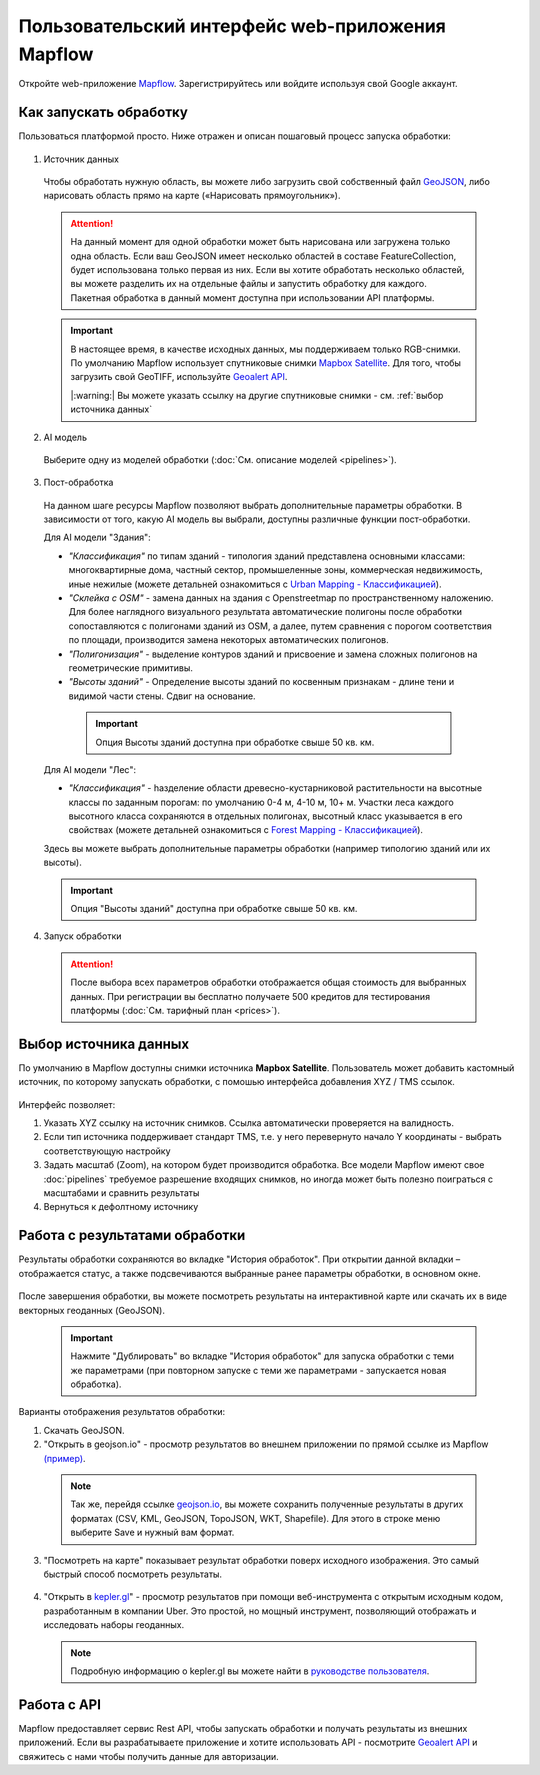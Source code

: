 
Пользовательский интерфейс web-приложения Mapflow 
===================================================

Откройте web-приложение `Mapflow <https://app.mapflow.ai>`_. Зарегистрируйтесь или войдите используя свой Google аккаунт.

Как запускать обработку 
------------------------

Пользоваться платформой просто. Ниже отражен и описан пошаговый процесс запуска обработки: 

.. figure:: _static/ui_flow_basic.png
  :alt: UI Mapflow – run flow
  :align: center
  :width: 15cm

1. Источник данных
   
 Чтобы обработать нужную область, вы можете либо загрузить свой собственный файл `GeoJSON <https://geojson.org>`_, либо нарисовать область прямо на карте («Нарисовать прямоугольник»).
   
 .. figure:: _static/ui_map_select_source.png
  :alt: UI Mapflow – define AOI
  :align: center
  :width: 15cm

 .. attention:: 
  На данный момент для одной обработки может быть нарисована или загружена только одна область. Если ваш GeoJSON имеет несколько областей в составе FeatureCollection, будет использована только первая из них. Если вы хотите обработать несколько областей, вы можете разделить их на отдельные файлы и запустить обработку для каждого. Пакетная обработка в данный момент доступна при использовании API платформы.

 .. important:: 
  В настоящее время, в качестве исходных данных, мы поддерживаем только RGB-снимки. По умолчанию Mapflow использует спутниковые снимки `Mapbox Satellite <https://mapbox.com/maps/s satellite>`_. Для того, чтобы загрузить свой GeoTIFF, используйте `Geoalert API <../docs_api/processing_api>`_.

  |:warning:| Вы можете указать ссылку на другие спутниковые снимки - см. :ref:`выбор источника данных`
  
2. AI модель

 Выберите одну из моделей обработки (:doc:`См. описание моделей <pipelines>`).

3. Пост-обработка


 На данном шаге ресурсы Mapflow позволяют выбрать дополнительные параметры обработки. В зависимости от того, какую AI модель вы выбрали, доступны различные функции пост-обработки.
 
 Для AI модели "Здания": 
 
 * *"Классификация"* по типам зданий - типология зданий представлена основными классами: многоквартирные дома, частный сектор, промышеленные зоны, коммерческая недвижимость, иные нежилые (можете детальней ознакомиться с `Urban Mapping - Классификацией <https://ru.docs.mapflow.ai/docs_um/classes.html>`_).
 
 * *"Склейка с OSM"* - замена данных на здания с Openstreetmap по пространственному наложению. Для более наглядного визуального результата автоматические полигоны после обработки сопоставляются с полигонами зданий из OSM, а далее, путем сравнения с порогом соответствия по площади, производится замена некоторых автоматических полигонов.
 
 * *"Полигонизация"* - выделение контуров зданий и присвоение и замена сложных полигонов на геометрические примитивы.

 * *"Высоты зданий"* - Определение высоты зданий по косвенным признакам - длине тени и видимой части стены. Сдвиг на основание.

  .. important::
   Опция Высоты зданий доступна при обработке свыше 50 кв. км.

 Для AI модели "Лес": 
  
 * *"Классификация"* - hазделение области древесно-кустарниковой растительности на высотные классы по заданным порогам: по умолчанию 0-4 м, 4-10 м, 10+ м. Участки леса каждого высотного класса сохраняются в отдельных полигонах, высотный класс указывается в его свойствах (можете детальней ознакомиться с `Forest Mapping - Классификацией <https://ru.docs.mapflow.ai/docs_forest/classes.html>`_).

 Здесь вы можете выбрать дополнительные параметры обработки (например типологию зданий или их высоты).

 .. important::
  Опция "Высоты зданий" доступна при обработке свыше 50 кв. км.


4. Запуск обработки

 .. attention::
  После выбора всех параметров обработки отображается общая стоимость для выбранных данных. При регистрации вы бесплатно получаете 500 кредитов для тестирования платформы (:doc:`См. тарифный план <prices>`).


.. _Выбор источника данных:

Выбор источника данных
----------------------

По умолчанию в Mapflow доступны снимки источника **Mapbox Satellite**.
Пользователь может добавить кастомный источник, по которому запускать обработки, с помошью интерфейса добавления XYZ / TMS ссылок. 

 .. figure:: _static/select_custom_xyz.png
   :alt: Select custom XYZ
   :align: center
   :width: 10cm

Интерфейс позволяет:

1) Указать XYZ ссылку на источник снимков. Ссылка автоматически проверяется на валидность.
2) Если тип источника поддерживает стандарт TMS, т.е. у него перевернуто начало Y координаты - выбрать соответствующую настройку
3) Задать масштаб (Zoom), на котором будет производится обработка. Все модели Mapflow имеют свое :doc:`pipelines` требуемое разрешение входящих снимков, но иногда может быть полезно поиграться с масштабами и сравнить результаты 
4) Вернуться к дефолтному источнику


Работа с результатами обработки
--------------------------------

Результаты обработки сохраняются во вкладке "История обработок". 
При открытии данной вкладки – отображается статус, а также подсвечиваются выбранные ранее параметры обработки, в основном окне.

 .. figure:: _static/preview_button.png
   :alt: Preview results
   :align: center
   :width: 10cm

После завершения обработки, вы можете посмотреть результаты на интерактивной карте или скачать их в виде векторных геоданных (GeoJSON).

 .. important::
  Нажмите "Дублировать" во вкладке "История обработок" для запуска обработки с теми же параметрами (при повторном запуске с теми же параметрами - запускается новая обработка).

Варианты отображения результатов обработки:

1. Скачать GeoJSON.

2. "Открыть в geojson.io" - просмотр результатов во внешнем приложении по прямой ссылке из Mapflow `(пример) <http://geojson.io/#data=data:application/json,%7B%22type%22%3A%20%22Polygon%22%2C%20%22coordinates%22%3A%20%5B%20%5B%20%5B%2037.490057513654946%2C%2055.923029653520395%20%5D%2C%20%5B%2037.490057513654946%2C%2055.949815087874605%20%5D%2C%20%5B%2037.543082024840288%2C%2055.949815087874605%20%5D%2C%20%5B%2037.543082024840288%2C%2055.923029653520395%20%5D%2C%20%5B%2037.490057513654946%2C%2055.923029653520395%20%5D%20%5D%20%5D%7D>`_.  

 .. note:: 
  Так же, перейдя ссылке `geojson.io <http://geojson.io/#data=data:application/json,%7B%22type%22%3A%20%22Polygon%22%2C%20%22coordinates%22%3A%20%5B%20%5B%20%5B%2037.490057513654946%2C%2055.923029653520395%20%5D%2C%20%5B%2037.490057513654946%2C%2055.949815087874605%20%5D%2C%20%5B%2037.543082024840288%2C%2055.949815087874605%20%5D%2C%20%5B%2037.543082024840288%2C%2055.923029653520395%20%5D%2C%20%5B%2037.490057513654946%2C%2055.923029653520395%20%5D%20%5D%20%5D%7D>`_, вы можете сохранить полученные результаты в других форматах (CSV, KML, GeoJSON, TopoJSON, WKT, Shapefile). Для этого в строке меню выберите Save и нужный вам формат.

 .. figure:: _static/geojson.io.png
  :alt: Preview map
  :align: center
  :width: 15cm

3. "Посмотреть на карте" показывает результат обработки поверх исходного изображения. Это самый быстрый способ посмотреть результаты.

 .. figure:: _static/preview_map.png
  :alt: Preview map
  :align: center
  :width: 15cm

4. "Открыть в `kepler.gl <https://kepler.geoalert.io/>`_" - просмотр результатов при помощи веб-инструмента с открытым исходным кодом, разработанным в компании Uber. Это простой, но мощный инструмент, позволяющий отображать и исследовать наборы геоданных.

 .. figure:: _static/kepler_gl.png
  :alt: Preview map
  :align: center
  :width: 15cm

 .. note:: 
  Подробную информацию о kepler.gl вы можете найти в `руководстве пользователя <https://docs.kepler.gl/docs/user-guides/j-get-started>`_.

Работа с API
-------------

Mapflow предоставляет сервис Rest API, чтобы запускать обработки и получать результаты из внешних приложений.
Если вы разрабатываете приложение и хотите использовать API - посмотрите `Geoalert API <https://ru.docs.mapflow.ai/docs_api/processing_api.html>`_ и свяжитесь с нами чтобы получить данные для авторизации.

